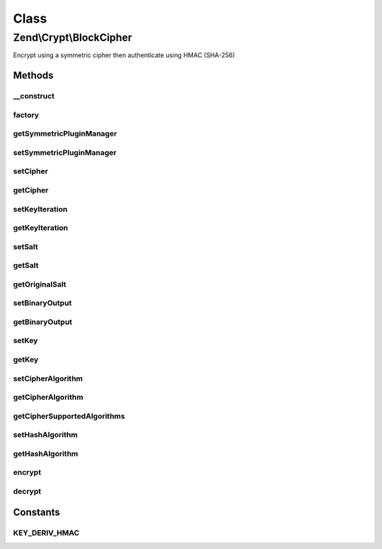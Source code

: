 .. Crypt/BlockCipher.php generated using docpx on 01/30/13 03:02pm


Class
*****

Zend\\Crypt\\BlockCipher
========================

Encrypt using a symmetric cipher then authenticate using HMAC (SHA-256)

Methods
-------

__construct
+++++++++++

.. function:: __construct()


    Constructor

    :param SymmetricInterface: 



factory
+++++++

.. function:: factory()


    Factory.

    :param string: 
    :param array: 

    :rtype: BlockCipher 



getSymmetricPluginManager
+++++++++++++++++++++++++

.. function:: getSymmetricPluginManager()


    Returns the symmetric cipher plugin manager.  If it doesn't exist it's created.

    :rtype: SymmetricPluginManager 



setSymmetricPluginManager
+++++++++++++++++++++++++

.. function:: setSymmetricPluginManager()


    Set the symmetric cipher plugin manager

    :param string|SymmetricPluginManager: 

    :throws Exception\InvalidArgumentException: 



setCipher
+++++++++

.. function:: setCipher()


    Set the symmetric cipher

    :param SymmetricInterface: 

    :rtype: BlockCipher 



getCipher
+++++++++

.. function:: getCipher()


    Get symmetric cipher

    :rtype: SymmetricInterface 



setKeyIteration
+++++++++++++++

.. function:: setKeyIteration()


    Set the number of iterations for Pbkdf2

    :param integer: 

    :rtype: BlockCipher 



getKeyIteration
+++++++++++++++

.. function:: getKeyIteration()


    Get the number of iterations for Pbkdf2

    :rtype: integer 



setSalt
+++++++

.. function:: setSalt()


    Set the salt (IV)

    :param string: 

    :rtype: BlockCipher 

    :throws: Exception\InvalidArgumentException 



getSalt
+++++++

.. function:: getSalt()


    Get the salt (IV) according to the size requested by the algorithm

    :rtype: string 



getOriginalSalt
+++++++++++++++

.. function:: getOriginalSalt()


    Get the original salt value

    :rtype: type 



setBinaryOutput
+++++++++++++++

.. function:: setBinaryOutput()


    Enable/disable the binary output

    :param bool: 

    :rtype: BlockCipher 



getBinaryOutput
+++++++++++++++

.. function:: getBinaryOutput()


    Get the value of binary output

    :rtype: bool 



setKey
++++++

.. function:: setKey()


    Set the encryption/decryption key

    :param string: 

    :rtype: BlockCipher 

    :throws: Exception\InvalidArgumentException 



getKey
++++++

.. function:: getKey()


    Get the key

    :rtype: string 



setCipherAlgorithm
++++++++++++++++++

.. function:: setCipherAlgorithm()


    Set algorithm of the symmetric cipher

    :param string: 

    :rtype: BlockCipher 

    :throws: Exception\InvalidArgumentException 



getCipherAlgorithm
++++++++++++++++++

.. function:: getCipherAlgorithm()


    Get the cipher algorithm

    :rtype: string|bool 



getCipherSupportedAlgorithms
++++++++++++++++++++++++++++

.. function:: getCipherSupportedAlgorithms()


    Get the supported algorithms of the symmetric cipher

    :rtype: array 



setHashAlgorithm
++++++++++++++++

.. function:: setHashAlgorithm()


    Set the hash algorithm for HMAC authentication

    :param string: 

    :rtype: BlockCipher 

    :throws: Exception\InvalidArgumentException 



getHashAlgorithm
++++++++++++++++

.. function:: getHashAlgorithm()


    Get the hash algorithm for HMAC authentication

    :rtype: string 



encrypt
+++++++

.. function:: encrypt()


    Encrypt then authenticate using HMAC

    :param string: 

    :rtype: string 

    :throws: Exception\InvalidArgumentException 



decrypt
+++++++

.. function:: decrypt()


    Decrypt

    :param string: 

    :rtype: string|bool 

    :throws: Exception\InvalidArgumentException 





Constants
---------

KEY_DERIV_HMAC
++++++++++++++

